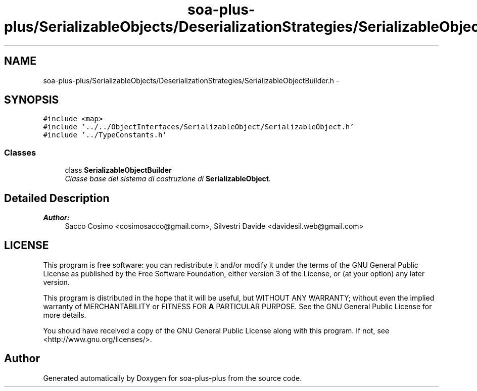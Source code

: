 .TH "soa-plus-plus/SerializableObjects/DeserializationStrategies/SerializableObjectBuilder.h" 3 "Tue Jul 5 2011" "soa-plus-plus" \" -*- nroff -*-
.ad l
.nh
.SH NAME
soa-plus-plus/SerializableObjects/DeserializationStrategies/SerializableObjectBuilder.h \- 
.SH SYNOPSIS
.br
.PP
\fC#include <map>\fP
.br
\fC#include '../../ObjectInterfaces/SerializableObject/SerializableObject.h'\fP
.br
\fC#include '../TypeConstants.h'\fP
.br

.SS "Classes"

.in +1c
.ti -1c
.RI "class \fBSerializableObjectBuilder\fP"
.br
.RI "\fIClasse base del sistema di costruzione di \fBSerializableObject\fP. \fP"
.in -1c
.SH "Detailed Description"
.PP 
\fBAuthor:\fP
.RS 4
Sacco Cosimo <cosimosacco@gmail.com>, Silvestri Davide <davidesil.web@gmail.com>
.RE
.PP
.SH "LICENSE"
.PP
This program is free software: you can redistribute it and/or modify it under the terms of the GNU General Public License as published by the Free Software Foundation, either version 3 of the License, or (at your option) any later version.
.PP
This program is distributed in the hope that it will be useful, but WITHOUT ANY WARRANTY; without even the implied warranty of MERCHANTABILITY or FITNESS FOR \fBA\fP PARTICULAR PURPOSE. See the GNU General Public License for more details.
.PP
You should have received a copy of the GNU General Public License along with this program. If not, see <http://www.gnu.org/licenses/>. 
.SH "Author"
.PP 
Generated automatically by Doxygen for soa-plus-plus from the source code.
